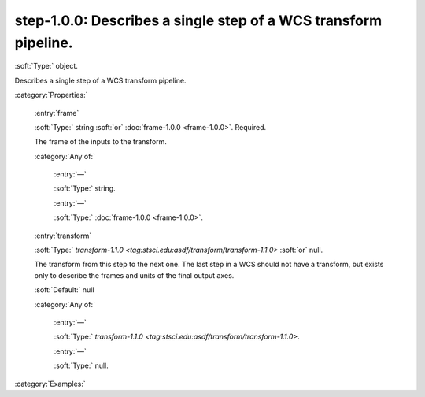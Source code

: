 

.. _http://stsci.edu/schemas/gwcs/step-1.0.0:

step-1.0.0: Describes a single step of a WCS transform pipeline.
================================================================

:soft:`Type:` object.

Describes a single step of a WCS transform pipeline.




:category:`Properties:`



  .. _http://stsci.edu/schemas/gwcs/step-1.0.0/properties/frame:

  :entry:`frame`

  :soft:`Type:` string :soft:`or` :doc:`frame-1.0.0 <frame-1.0.0>`. Required.

  

  The frame of the inputs to the transform.
  

  :category:`Any of:`



    .. _http://stsci.edu/schemas/gwcs/step-1.0.0/properties/frame/anyOf/0:

    :entry:`—`

    :soft:`Type:` string.

    

    



    .. _http://stsci.edu/schemas/gwcs/step-1.0.0/properties/frame/anyOf/1:

    :entry:`—`

    :soft:`Type:` :doc:`frame-1.0.0 <frame-1.0.0>`.

    

    



  .. _http://stsci.edu/schemas/gwcs/step-1.0.0/properties/transform:

  :entry:`transform`

  :soft:`Type:` `transform-1.1.0 <tag:stsci.edu:asdf/transform/transform-1.1.0>` :soft:`or` null.

  

  The transform from this step to the next one.  The
  last step in a WCS should not have a transform, but
  exists only to describe the frames and units of the
  final output axes.
  

  :soft:`Default:` null

  :category:`Any of:`



    .. _http://stsci.edu/schemas/gwcs/step-1.0.0/properties/transform/anyOf/0:

    :entry:`—`

    :soft:`Type:` `transform-1.1.0 <tag:stsci.edu:asdf/transform/transform-1.1.0>`.

    

    



    .. _http://stsci.edu/schemas/gwcs/step-1.0.0/properties/transform/anyOf/1:

    :entry:`—`

    :soft:`Type:` null.

    

    

:category:`Examples:`

.. only:: html

   :download:`Original schema in YAML <step-1.0.0.yaml>`

